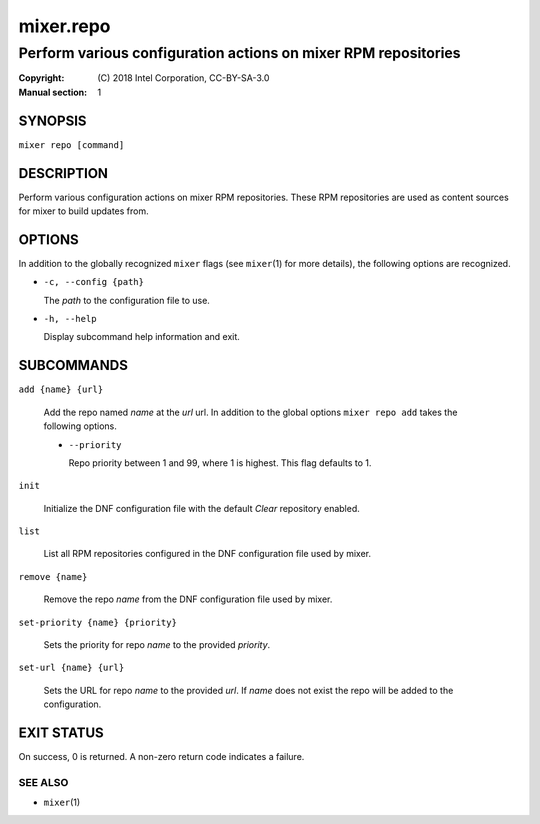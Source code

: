 ==========
mixer.repo
==========

---------------------------------------------------------------
Perform various configuration actions on mixer RPM repositories
---------------------------------------------------------------

:Copyright: \(C) 2018 Intel Corporation, CC-BY-SA-3.0
:Manual section: 1


SYNOPSIS
========

``mixer repo [command]``


DESCRIPTION
===========

Perform various configuration actions on mixer RPM repositories. These RPM
repositories are used as content sources for mixer to build updates from.


OPTIONS
=======

In addition to the globally recognized ``mixer`` flags (see ``mixer``\(1) for
more details), the following options are recognized.

-  ``-c, --config {path}``

   The `path` to the configuration file to use.

-  ``-h, --help``

   Display subcommand help information and exit.


SUBCOMMANDS
===========

``add {name} {url}``

    Add the repo named `name` at the `url` url. In addition to the global
    options ``mixer repo add`` takes the following options.

    - ``--priority``

      Repo priority between 1 and 99, where 1 is highest. This flag defaults to 1.

``init``

    Initialize the DNF configuration file with the default `Clear` repository
    enabled.

``list``

    List all RPM repositories configured in the DNF configuration file used by
    mixer.

``remove {name}``

    Remove the repo `name` from the DNF configuration file used by mixer.

``set-priority {name} {priority}``

    Sets the priority for repo `name` to the provided `priority`.

``set-url {name} {url}``

    Sets the URL for repo `name` to the provided `url`. If `name` does not exist
    the repo will be added to the configuration.


EXIT STATUS
===========

On success, 0 is returned. A non-zero return code indicates a failure.

SEE ALSO
--------

* ``mixer``\(1)
